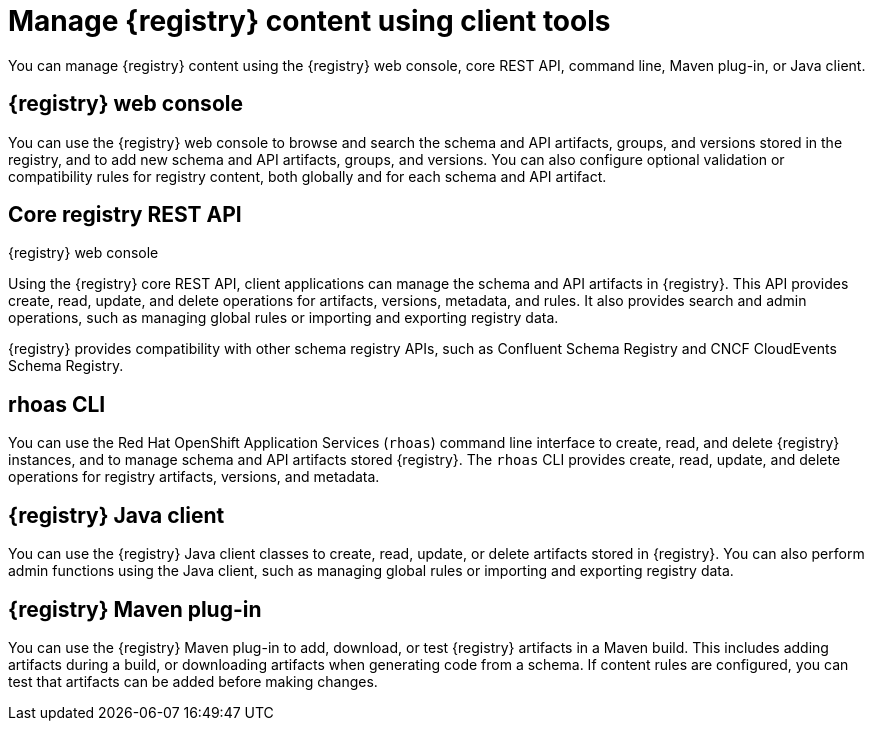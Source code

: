 // Metadata created by nebel

[id="registry-console_{context}"]
= Manage {registry} content using client tools

[role="_abstract"]
You can manage {registry} content using the {registry} web console, core REST API, command line, Maven plug-in, or Java client.
 
== {registry} web console
You can use the {registry} web console to browse and search the schema and API artifacts, groups, and versions stored in the registry, and to add new schema and API artifacts, groups, and versions. You can also configure optional validation or compatibility rules for registry content, both globally and for each schema and API artifact.  

.{registry} web console
ifdef::apicurio-registry,rh-service-registry[]
image::images/getting-started/registry-web-console.png[{registry} web console]
endif::[]
ifdef::rh-openshift-sr[]
image::../_images/introduction/registry-web-console.png[{registry} web console]
endif::[]

== Core registry REST API
Using the {registry} core REST API, client applications can manage the schema and API artifacts in {registry}. This API provides create, read, update, and delete operations for artifacts, versions, metadata, and rules. It also provides search and admin operations, such as managing global rules or importing and exporting registry data.

{registry} provides compatibility with other schema registry APIs, such as Confluent Schema Registry and CNCF CloudEvents Schema Registry.

== rhoas CLI
You can use the Red Hat OpenShift Application Services (`rhoas`) command line interface to create, read, and delete {registry} instances, and to manage schema and API artifacts stored {registry}. The `rhoas` CLI provides create, read, update, and delete operations for registry artifacts, versions, and metadata.

== {registry} Java client
You can use the {registry} Java client classes to create, read, update, or delete artifacts stored in {registry}. You can also perform admin functions using the Java client, such as managing global rules or importing and exporting registry data.

== {registry} Maven plug-in
You can use the {registry} Maven plug-in to add, download, or test {registry} artifacts in a Maven build. 
This includes adding artifacts during a build, or downloading artifacts when generating code from a schema. If content rules are configured, you can test that artifacts can be added before making changes. 

////
[role="_additional-resources"]
.Additional resources

* Managing {registry} content using the web console
* Managing {registry} content using the REST API
* Getting started with the rhoas CLI
* Managing {registry} content using the Java client
* Managing {registry} content using the Maven plug-in
////
